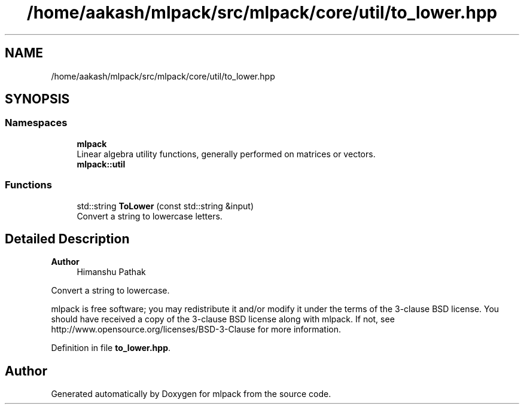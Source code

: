 .TH "/home/aakash/mlpack/src/mlpack/core/util/to_lower.hpp" 3 "Sun Jun 20 2021" "Version 3.4.2" "mlpack" \" -*- nroff -*-
.ad l
.nh
.SH NAME
/home/aakash/mlpack/src/mlpack/core/util/to_lower.hpp
.SH SYNOPSIS
.br
.PP
.SS "Namespaces"

.in +1c
.ti -1c
.RI " \fBmlpack\fP"
.br
.RI "Linear algebra utility functions, generally performed on matrices or vectors\&. "
.ti -1c
.RI " \fBmlpack::util\fP"
.br
.in -1c
.SS "Functions"

.in +1c
.ti -1c
.RI "std::string \fBToLower\fP (const std::string &input)"
.br
.RI "Convert a string to lowercase letters\&. "
.in -1c
.SH "Detailed Description"
.PP 

.PP
\fBAuthor\fP
.RS 4
Himanshu Pathak
.RE
.PP
Convert a string to lowercase\&.
.PP
mlpack is free software; you may redistribute it and/or modify it under the terms of the 3-clause BSD license\&. You should have received a copy of the 3-clause BSD license along with mlpack\&. If not, see http://www.opensource.org/licenses/BSD-3-Clause for more information\&. 
.PP
Definition in file \fBto_lower\&.hpp\fP\&.
.SH "Author"
.PP 
Generated automatically by Doxygen for mlpack from the source code\&.
